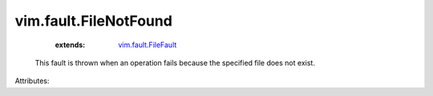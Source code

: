 .. _vim.fault.FileFault: ../../vim/fault/FileFault.rst


vim.fault.FileNotFound
======================
    :extends:

        `vim.fault.FileFault`_

  This fault is thrown when an operation fails because the specified file does not exist.

Attributes:





